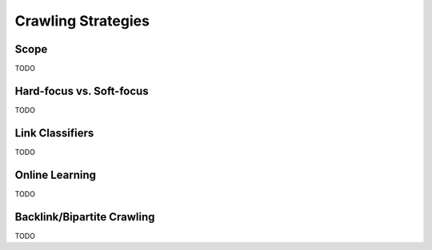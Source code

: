 Crawling Strategies
###################

Scope
-----

TODO

Hard-focus vs. Soft-focus
-------------------------
TODO


Link Classifiers
----------------
TODO


Online Learning
---------------
TODO


Backlink/Bipartite Crawling
---------------------------
TODO
